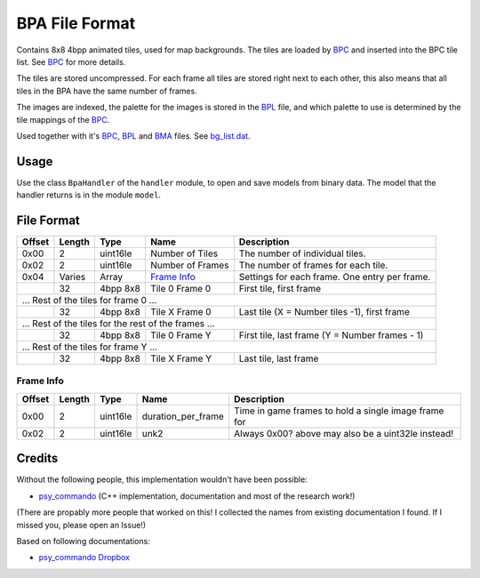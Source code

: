 BPA File Format
===============
Contains 8x8 4bpp animated tiles, used for map backgrounds. The tiles are loaded by BPC_ and inserted
into the BPC tile list. See BPC_ for more details.

The tiles are stored uncompressed. For each frame all tiles are stored right next to each other, this
also means that all tiles in the BPA have the same number of frames.

The images are indexed, the palette for the images is stored in the BPL_ file, and which palette to use is
determined by the tile mappings of the BPC_.

Used together with it's BPC_, BPL_ and BMA_ files. See `bg_list.dat`_.

Usage
-----
Use the class ``BpaHandler`` of the ``handler`` module, to open and save
models from binary data. The model that the handler returns is in the
module ``model``.

File Format
-----------

+---------+--------+-----------+---------------------+-------------------------------------------------------------+
| Offset  | Length | Type      | Name                | Description                                                 |
+=========+========+===========+=====================+=============================================================+
| 0x00    | 2      | uint16le  | Number of Tiles     | The number of individual tiles.                             |
+---------+--------+-----------+---------------------+-------------------------------------------------------------+
| 0x02    | 2      | uint16le  | Number of Frames    | The number of frames for each tile.                         |
+---------+--------+-----------+---------------------+-------------------------------------------------------------+
| 0x04    | Varies | Array     | `Frame Info`_       | Settings for each frame. One entry per frame.               |
+---------+--------+-----------+---------------------+-------------------------------------------------------------+
|         | 32     | 4bpp 8x8  | Tile 0 Frame 0      | First tile, first frame                                     |
+---------+--------+-----------+---------------------+-------------------------------------------------------------+
| ... Rest of the tiles for frame 0 ...                                                                            |
+---------+--------+-----------+---------------------+-------------------------------------------------------------+
|         | 32     | 4bpp 8x8  | Tile X Frame 0      | Last tile (X = Number tiles -1), first frame                |
+---------+--------+-----------+---------------------+-------------------------------------------------------------+
| ... Rest of the tiles for the rest of the frames ...                                                             |
+---------+--------+-----------+---------------------+-------------------------------------------------------------+
|         | 32     | 4bpp 8x8  | Tile 0 Frame Y      | First tile, last frame (Y = Number frames - 1)              |
+---------+--------+-----------+---------------------+-------------------------------------------------------------+
| ... Rest of the tiles for frame Y ...                                                                            |
+---------+--------+-----------+---------------------+-------------------------------------------------------------+
|         | 32     | 4bpp 8x8  | Tile X Frame Y      | Last tile, last frame                                       |
+---------+--------+-----------+---------------------+-------------------------------------------------------------+

Frame Info
~~~~~~~~~~

+---------+--------+-----------+---------------------+-------------------------------------------------------------+
| Offset  | Length | Type      | Name                | Description                                                 |
+=========+========+===========+=====================+=============================================================+
| 0x00    | 2      | uint16le  | duration_per_frame  | Time in game frames to hold a single image frame for        |
+---------+--------+-----------+---------------------+-------------------------------------------------------------+
| 0x02    | 2      | uint16le  | unk2                | Always 0x00? above may also be a uint32le instead!          |
+---------+--------+-----------+---------------------+-------------------------------------------------------------+

Credits
-------
Without the following people, this implementation wouldn't have been possible:

- psy_commando_ (C++ implementation, documentation and most of the research work!)

(There are propably more people that worked on this! I collected the names from existing documentation I found.
If I missed you, please open an Issue!)

Based on following documentations:

- `psy_commando Dropbox`_


.. Links:

.. _psy_commando Dropbox:           https://www.dropbox.com/sh/8on92uax2mf79gv/AADCmlKOD9oC_NhHnRXVdmMSa?dl=0

.. _psy_commando:                   https://github.com/PsyCommando/

.. _BPC:                            https://github.com/SkyTemple/skytemple-files/blob/master/skytemple_files/graphics/bpc
.. _BMA:                            https://github.com/SkyTemple/skytemple-files/blob/master/skytemple_files/graphics/bma
.. _BPA:                            https://github.com/SkyTemple/skytemple-files/blob/master/skytemple_files/graphics/bpa
.. _BPL:                            https://github.com/SkyTemple/skytemple-files/blob/master/skytemple_files/graphics/bpl
.. _bg_list.dat:                    https://github.com/SkyTemple/skytemple-files/blob/master/skytemple_files/graphics/bg_list_dat
